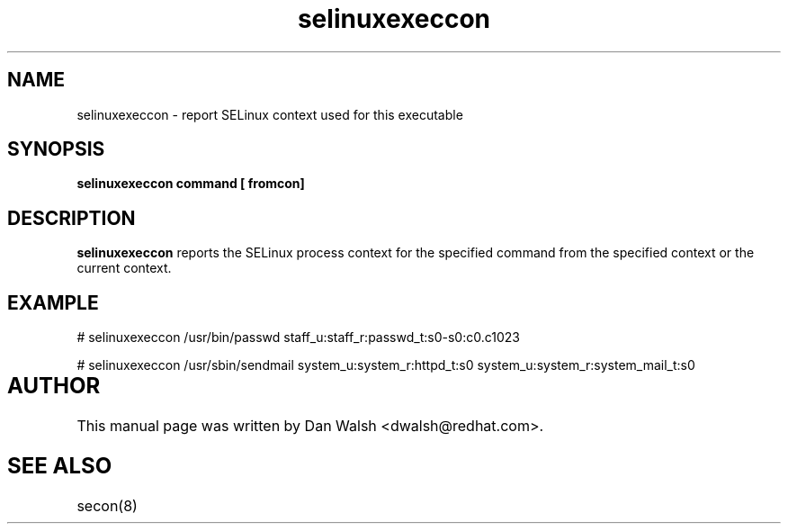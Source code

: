 .TH "selinuxexeccon" "1" "14 May 2011" "dwalsh@redhat.com" "SELinux Command Line documentation"
.SH "NAME"
selinuxexeccon \- report SELinux context used for this executable

.SH "SYNOPSIS"
.B selinuxexeccon command [ fromcon]

.SH "DESCRIPTION"
.B selinuxexeccon
reports the SELinux process context for the specified command from the specified context or the current context.

.SH EXAMPLE
# selinuxexeccon /usr/bin/passwd 
staff_u:staff_r:passwd_t:s0-s0:c0.c1023

.br
# selinuxexeccon /usr/sbin/sendmail system_u:system_r:httpd_t:s0
system_u:system_r:system_mail_t:s0

.SH AUTHOR	
This manual page was written by Dan Walsh <dwalsh@redhat.com>.

.SH "SEE ALSO"
secon(8)
